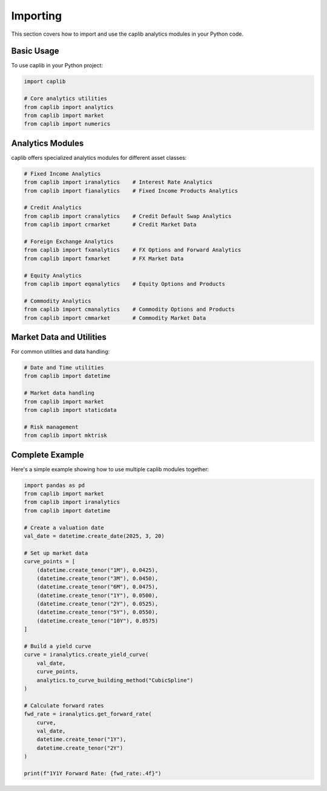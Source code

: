 Importing
=========

This section covers how to import and use the caplib analytics modules in your Python code.

Basic Usage
----------

To use caplib in your Python project:

.. code-block:: python

    import caplib
    
    # Core analytics utilities
    from caplib import analytics
    from caplib import market
    from caplib import numerics

Analytics Modules
----------------

caplib offers specialized analytics modules for different asset classes:

.. code-block:: python

    # Fixed Income Analytics
    from caplib import iranalytics    # Interest Rate Analytics
    from caplib import fianalytics    # Fixed Income Products Analytics
    
    # Credit Analytics
    from caplib import cranalytics    # Credit Default Swap Analytics
    from caplib import crmarket       # Credit Market Data
    
    # Foreign Exchange Analytics
    from caplib import fxanalytics    # FX Options and Forward Analytics
    from caplib import fxmarket       # FX Market Data
    
    # Equity Analytics
    from caplib import eqanalytics    # Equity Options and Products
    
    # Commodity Analytics
    from caplib import cmanalytics    # Commodity Options and Products
    from caplib import cmmarket       # Commodity Market Data

Market Data and Utilities
------------------------

For common utilities and data handling:

.. code-block:: python

    # Date and Time utilities
    from caplib import datetime
    
    # Market data handling
    from caplib import market
    from caplib import staticdata
    
    # Risk management
    from caplib import mktrisk

Complete Example
---------------

Here's a simple example showing how to use multiple caplib modules together:

.. code-block:: python

    import pandas as pd
    from caplib import market
    from caplib import iranalytics
    from caplib import datetime
    
    # Create a valuation date
    val_date = datetime.create_date(2025, 3, 20)
    
    # Set up market data
    curve_points = [
        (datetime.create_tenor("1M"), 0.0425),
        (datetime.create_tenor("3M"), 0.0450),
        (datetime.create_tenor("6M"), 0.0475),
        (datetime.create_tenor("1Y"), 0.0500),
        (datetime.create_tenor("2Y"), 0.0525),
        (datetime.create_tenor("5Y"), 0.0550),
        (datetime.create_tenor("10Y"), 0.0575)
    ]
    
    # Build a yield curve
    curve = iranalytics.create_yield_curve(
        val_date, 
        curve_points, 
        analytics.to_curve_building_method("CubicSpline")
    )
    
    # Calculate forward rates
    fwd_rate = iranalytics.get_forward_rate(
        curve, 
        val_date, 
        datetime.create_tenor("1Y"),
        datetime.create_tenor("2Y")
    )
    
    print(f"1Y1Y Forward Rate: {fwd_rate:.4f}")
